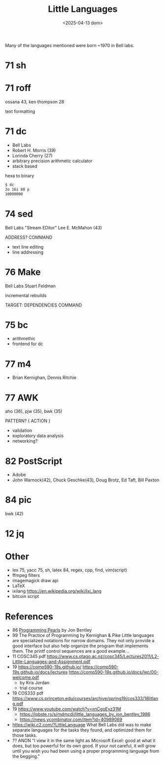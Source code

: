 #+TITLE: Little Languages
#+DATE: <2025-04-13 dom>

Many of the languages mentioned were born ~1970 in Bell labs.

* 71 sh
* 71 roff

ossana 43, ken thompson 28

text formatting

* 71 dc

- Bell Labs
- Robert H. Morris (39)
- Lorinda Cherry (27)
- arbitrary precision arithmetic calculator
- stack based

#+CAPTION: hexa to binary
#+begin_src sh
  $ dc
  2o 16i 80 p
  10000000
#+end_src

* 74 sed

Bell Labs
"Stream EDitor"
Lee E. McMahon (43)

ADDRESS? COMMAND

- text line editing
- line addressing

* 76 Make

Bell Labs
Stuart Feldman

incremental rebuilds

TARGET: DEPENDENCIES
    COMMAND

* 75 bc

- arithmethic
- frontend for dc

* 77 m4

- Brian Kernighan, Dennis Ritchie

* 77 AWK

aho (36), pjw (35), bwk (35)

PATTERN? { ACTION }

- validation
- exploratory data analysis
- networking?

* 82 PostScript

- Adobe
- John Warnock(42), Chuck Geschke(43), Doug Brotz, Ed Taft, Bill Paxton

* 84 pic

bwk (42)

* 12 jq
* Other

- lex 75, yacc 75, sh, latex 84, regex, cpp, find, vim(script)
- ffmpeg filters
- imagemagick draw api
- LaTeX
- ixilang https://en.wikipedia.org/wiki/Ixi_lang
- bitcoin script

* References

- 86 [[https://www.cs.toronto.edu/~chechik/courses18/csc2125/paper13.pdf][Programming Pearls]] by Jon Bentley
- 99 The Practice of Programming by Kernighan & Pike
  Little languages are specialized notations for narrow domains. They not only provide a good interface but also help organize the program that implements them. The printf control sequences are a good example...
- 11 COSC345 pdf https://www.cs.otago.ac.nz/cosc345/Lectures2011/L2-Little-Languages-and-Assignment.pdf
- 19 https://comp590-19s.github.io/
  https://comp590-19s.github.io/docs/lectures
  https://comp590-19s.github.io/docs/lec/00-welcome.pdf
  - by Kris Jordan
  - trial course
- 19 COS333 pdf https://www.cs.princeton.edu/courses/archive/spring19/cos333/18litlang.pdf
- 19 https://www.youtube.com/watch?v=xnCgoEyz31M
  - https://lobste.rs/s/mdmcdi/little_languages_by_jon_bentley_1986
  - https://news.ycombinator.com/item?id=40989069
- https://wiki.c2.com/?LittleLanguage
  What Bell Labs did was to make separate languages for the tasks they found, and optimized them for those tasks.
- ?? ANON
  "I view it in the same light as Microsoft Excel: good at what it does, but too powerful for its own good.
   If your not careful, it will grow until you wish you had been using a proper programming language from the begging."
